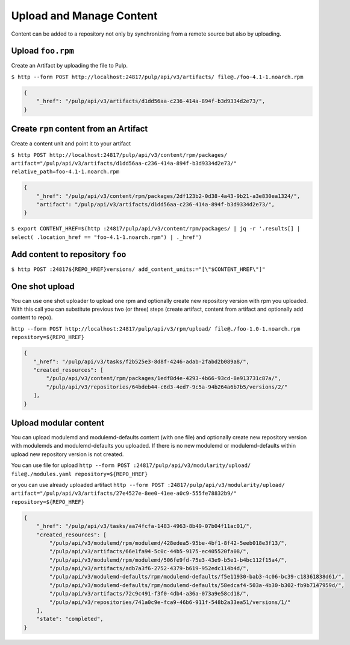 Upload and Manage Content
=========================

Content can be added to a repository not only by synchronizing from a remote source but also by
uploading.


.. _upload-workflow:

Upload ``foo.rpm``
------------------

Create an Artifact by uploading the file to Pulp.

``$ http --form POST http://localhost:24817/pulp/api/v3/artifacts/ file@./foo-4.1-1.noarch.rpm``

.. code:: json

    {
        "_href": "/pulp/api/v3/artifacts/d1dd56aa-c236-414a-894f-b3d9334d2e73/",
    }

Create ``rpm`` content from an Artifact
---------------------------------------

Create a content unit and point it to your artifact

``$ http POST http://localhost:24817/pulp/api/v3/content/rpm/packages/ artifact="/pulp/api/v3/artifacts/d1dd56aa-c236-414a-894f-b3d9334d2e73/" relative_path=foo-4.1-1.noarch.rpm``

.. code:: json

    {
        "_href": "/pulp/api/v3/content/rpm/packages/2df123b2-0d38-4a43-9b21-a3e830ea1324/",
        "artifact": "/pulp/api/v3/artifacts/d1dd56aa-c236-414a-894f-b3d9334d2e73/",
    }

``$ export CONTENT_HREF=$(http :24817/pulp/api/v3/content/rpm/packages/ | jq -r '.results[] | select( .location_href == "foo-4.1-1.noarch.rpm") | ._href')``


Add content to repository ``foo``
---------------------------------

``$ http POST :24817${REPO_HREF}versions/ add_content_units:="[\"$CONTENT_HREF\"]"``


.. _one-shot-upload-workflow:

One shot upload
---------------

You can use one shot uploader to upload one rpm and optionally create new repository version with rpm you uploaded.
With this call you can substitute previous two (or three) steps (create artifact, content from artifact and optionally add content to repo).

``http --form POST http://localhost:24817/pulp/api/v3/rpm/upload/ file@./foo-1.0-1.noarch.rpm repository=${REPO_HREF}``

.. code:: json

    {
       "_href": "/pulp/api/v3/tasks/f2b525e3-8d8f-4246-adab-2fabd2b089a8/",
       "created_resources": [
           "/pulp/api/v3/content/rpm/packages/1edf8d4e-4293-4b66-93cd-8e913731c87a/",
           "/pulp/api/v3/repositories/64bdeb44-c6d3-4ed7-9c5a-94b264a6b7b5/versions/2/"
       ],
    }

.. _modular_content_upload_workflow:

Upload modular content
----------------------

You can upload modulemd and modulemd-defaults content (with one file) and optionally create new
repository version with modulemds and modulemd-defaults you uploaded.
If there is no new modulemd or modulemd-defaults within upload new repository version is not created.

You can use file for upload
``http --form POST :24817/pulp/api/v3/modularity/upload/ file@./modules.yaml repository=${REPO_HREF}``

or you can use already uploaded artifact
``http --form POST :24817/pulp/api/v3/modularity/upload/ artifact="/pulp/api/v3/artifacts/27e4527e-8ee0-41ee-a0c9-555fe78832b9/" repository=${REPO_HREF}``

.. code:: json

    {
        "_href": "/pulp/api/v3/tasks/aa74fcfa-1483-4963-8b49-07b04f11ac01/",
        "created_resources": [
            "/pulp/api/v3/modulemd/rpm/modulemd/428edea5-95be-4bf1-8f42-5eeb018e3f13/",
            "/pulp/api/v3/artifacts/66e1fa94-5c0c-44b5-9175-ec405520fa08/",
            "/pulp/api/v3/modulemd/rpm/modulemd/506fe9fd-75e3-43e9-b5e1-b4bc112f15a4/",
            "/pulp/api/v3/artifacts/adb7a3f6-2752-4379-b619-952edc114b4d/",
            "/pulp/api/v3/modulemd-defaults/rpm/modulemd-defaults/f5e11930-bab3-4c06-bc39-c18361838d61/",
            "/pulp/api/v3/modulemd-defaults/rpm/modulemd-defaults/58edcaf4-503a-4b30-b302-fb9b7147959d/",
            "/pulp/api/v3/artifacts/72c9c491-f3f0-4db4-a36a-073a9e58cd18/",
            "/pulp/api/v3/repositories/741a0c9e-fca9-46b6-911f-548b2a33ea51/versions/1/"
        ],
        "state": "completed",
    }
